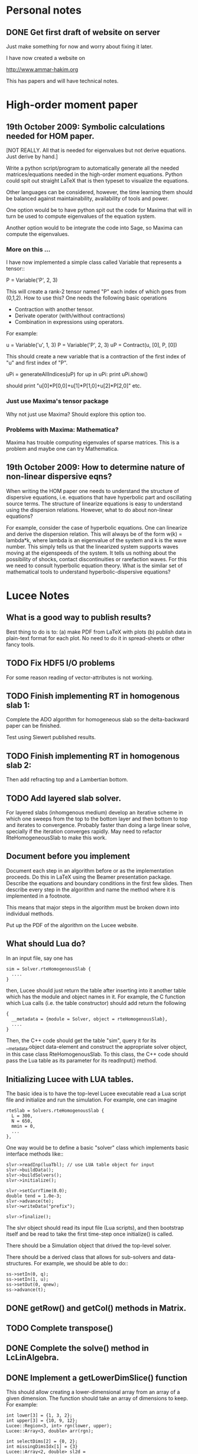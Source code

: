 # -*- org -*-

* Personal notes
** DONE Get first draft of website on server

   Just make something for now and worry about fixing it later.

   I have now created a website on

   http://www.ammar-hakim.org

   This has papers and will have technical notes.

* High-order moment paper

** 19th October 2009: Symbolic calculations needed for HOM paper.

   [NOT REALLY. All that is needed for eigenvalues but not derive
   equations. Just derive by hand.]

   Write a python script/program to automatically generate all the
   needed matrices/equations needed in the high-order moment
   equations. Python could spit out straight LaTeX that is then
   typeset to visualize the equations.

   Other languages can be considered, however, the time learning them
   should be balanced against maintainability, availability of tools
   and power. 

   One option would be to have python spit out the code for Maxima
   that will in turn be used to compute eigenvalues of the equation
   system.

   Another option would to be integrate the code into Sage, so Maxima
   can compute the eigenvalues.

*** More on this ...

   I have now implemented a simple class called Variable that
   represents a tensor::

     P = Variable('P', 2, 3)

   This will create a rank-2 tensor named "P" each index of which goes
   from (0,1,2). How to use this? One needs the following basic
   operations

   - Contraction with another tensor.
   - Derivate operator (with/without contractions)
   - Combination in expressions using operators.

   For example:
   
     u = Variable('u', 1, 3)
     P = Variable('P', 2, 3)
     uP = Contract(u, [0], P, [0])

   This should create a new variable that is a contraction of the
   first index of "u" and first index of "P".

     uPi = generateAllIndices(uP)
     for up in uPi:
       print uPi.show()

   should print "u[0]*P[0,0]+u[1]*P[1,0]+u[2]*P[2,0]" etc.

*** Just use Maxima's tensor package

    Why not just use Maxima? Should explore this option too.

*** Problems with Maxima: Mathematica?

    Maxima has trouble computing eigenvales of sparse matrices. This
    is a problem and maybe one can try Mathematica.

** 19th October 2009: How to determine nature of non-linear dispersive eqns?

   When writing the HOM paper one needs to understand the structure of
   dispersive equations, i.e. equations that have hyperbolic part and
   oscillating source terms. The structure of linearize equations is
   easy to understand using the dispersion relations. However, what to
   do about non-linear equations?
   
   For example, consider the case of hyperbolic equations. One can
   linearize and derive the dispersion relation. This will always be
   of the form w(k) = lambda*k, where lambda is an eigenvalue of the
   system and k is the wave number. This simply tells us that the
   linearized system supports waves moving at the eigenspeeds of the
   system. It tells us nothing about the possibility of shocks,
   contact discontinuities or rarefaction waves. For this we need to
   consult hyperbolic equation theory. What is the similar set of
   mathematical tools to understand hyperbolic-dispersive equations?

* Lucee Notes

** What is a good way to publish results?

   Best thing to do is to: (a) make PDF from LaTeX with plots (b)
   publish data in plain-text format for each plot. No need to do it
   in spread-sheets or other fancy tools.

** TODO Fix HDF5 I/O problems

   For some reason reading of vector-attributes is not working.

** TODO Finish implementing RT in homogenous slab 1:

    Complete the ADO algorithm for homogeneous slab so the
    delta-backward paper can be finished.

    Test using Siewert published results.

** TODO Finish implementing RT in homogenous slab 2:

   Then add refracting top and a Lambertian bottom.

** TODO Add layered slab solver.

    For layered slabs (inhomgenous medium) develop an iterative scheme
    in which one sweeps from the top to the bottom layer and then
    bottom to top and iterates to convergence. Probably faster than
    doing a large linear solve, specially if the iteration converges
    rapidly. May need to refactor RteHomogeneousSlab to make this
    work.

** Document before you implement

   Document each step in an algorithm before or as the implementation
   proceeds. Do this in LaTeX using the Beamer presentation
   package. Describe the equations and boundary conditions in the
   first few slides. Then describe every step in the algorithm and
   name the method where it is implemented in a footnote.

   This means that major steps in the algorithm must be broken down
   into individual methods.

   Put up the PDF of the algorithm on the Lucee website.

** What should Lua do?

   In an input file, say one has
#+BEGIN_EXAMPLE
   sim = Solver.rteHomogenousSlab {
     ....
   }
#+END_EXAMPLE 

   then, Lucee should just return the table after inserting into it
   another table which has the module and object names in it. For
   example, the C function which Lua calls (i.e. the table
   constructor) should add return the following
#+BEGIN_EXAMPLE
   {
     __metadata = {module = Solver, object = rteHomogenousSlab},
     ....
   }
#+END_EXAMPLE 
   
   Then, the C++ code should get the table "sim", query it for its
   __metadata.object data-element and construct the appropriate solver
   object, in this case class RteHomogenousSlab. To this class, the
   C++ code should pass the Lua table as its parameter for its
   readInput() method.

** Initializing Lucee with LUA tables.

   The basic idea is to have the top-level Lucee executable read a Lua
   script file and initialize and run the simulation. For example, one
   can imagine
#+BEGIN_EXAMPLE
   rteSlab = Solvers.rteHomogenousSlab {
     L = 300,
     N = 650,
     mmin = 0,
     ...
   },
#+END_EXAMPLE 

   One way would be to define a basic "solver" class which implements
   basic interface methods like::
#+BEGIN_EXAMPLE
   slvr->readInp(luaTbl); // use LUA table object for input
   slvr->buildData();
   slvr->buildSolvers();
   slvr->initialize();

   slvr->setCurrTime(0.0);
   double tend = 1.0e-3;
   slvr->advance(te);
   slvr->writeData("prefix");

   slvr->finalize();
#+END_EXAMPLE

   The slvr object should read its input file (Lua scripts), and then
   bootstrap itself and be read to take the first time-step once
   initialize() is called.

   There should be a Simulation object that drived the top-level
   solver.

   There should be a derived class that allows for sub-solvers and
   data-structures. For example, we should be able to do::
#+BEGIN_EXAMPLE
   ss->setIn(0, q);
   ss->setIn(1, u);
   ss->setOut(0, qnew);
   ss->advance(t);
#+END_EXAMPLE

** DONE getRow() and getCol() methods in Matrix.
** TODO Complete transpose()
** DONE Complete the solve() method in LcLinAlgebra.
** DONE Implement a getLowerDimSlice() function

   This should allow creating a lower-dimensional array from an array
   of a given dimension. The function should take an array of
   dimensions to keep. For example:
#+BEGIN_EXAMPLE
   int lower[3] = {1, 3, 2};
   int upper[3] = {10, 9, 12};
   Lucee::Region<3, int> rgn(lower, upper);
   Lucee::Array<3, double> arr(rgn);

   int selectDims[2] = {0, 2};
   int missingDimsIdx[1] = {3}
   Lucee::Array<2, double> sl2d = 
     arr.getLowerDimSlice<2>(selectDims, missingDimsIdx);
#+END_EXAMPLE

   This should create a 2D array sl2d with lower bounds {1, 2} and
   upper bounds {10, 12} that shares data with the arr array. The
   indexing semantics are: sl2d(i,j) maps to arr(i,3,j).

   Another way to do this could be:
#+BEGIN_EXAMPLE
   int lower[3] = {1, 3, 2};
   int upper[3] = {10, 9, 12};
   Lucee::Region<3, int> rgn(lower, upper);
   Lucee::Array<3, double> arr(rgn);

   int missingDims[1] = {1};
   int missingDimsIdx[1] = {3}
   Lucee::Array<2, double> sl2d = 
     arr.getLowerDimSlice<2>(missingDims, missingDimsIdx);
#+END_EXAMPLE
     The function declaration in the latter case would be:
#+BEGIN_EXAMPLE
     template <RDIM>
     Array<RDIM, T, INDEXER>
     getLowerDimSlice(const unsigned missingDims[NDIM-RDIM],
       const int missingDimsIdx[NDIM-RDIM]);
#+END_EXAMPLE
   The latter seems better.

** DONE <2010-02-24 Wed> Fix doxygen errors.
** DONE Implement sequencers for arrays.
** DONE Need to add Loggers to Lucee

   Rethink the WarpX loggers for this.

** DONE Generalizing indexers

   Indexer classes may need to be generalized. This is to allow the
   indexing of lower dimensional spaces within the space an indexer
   indexes.

   The indexer classes are is becoming very clunky as there are
   different classes for each NDIM. Need to stream-line this.

   <2010-02-22 Mon> Added a generic base class for all linear
   indexers. This includes row and column major indexers and indexers
   that index sub-spaces indexed by these.

** DONE 27th January 2010: Transition to CMake and documentation

   Scons is a crappy build system. So transition to CMake. Also,
   rename the .cc files to .cpp.

   The Sphinx documentation of individual functions is not needed. The
   API documentation should be ripped out and replaced by more user
   examples. Links to doxygen generated documents should be provided
   from the Sphinx documentation.

** DONE 16th November 2009: On HDF5 I/O classes.

   As the binary I/O system for Lucee is HDF5, a cleaner solution to
   wrapping the HDF5 C-API needs to be developed. A possible solution
   is

     Hdf5FileIo io;

     HdfFileNode fn = io.openFile("myfile.h5", "w+");
     Hdf5GroupNode gn = io.openGroup("myGrp");
     // create a child of "myGrp" node
     Hdf5GroupNode childGn = io.createGroup(gn, "myChild");

**** NOTE: Did it the old WarpX way. Not worth the effort to do it all over again

** 14th November 2009: On storing simulations

   An efficient and systematic method needs to be developed to store
   simulations and generated data. For this (a) input files, (b) run
   script, and (c) plotting scripts need to be put into version
   control. For analysis, enough generated data for plotting should be
   stored. The full data need not be kept or can be stored on an
   external archival drive. Each simulation should be labeled with an
   integer, say starting from 1000. Each simulation should be
   described in an XML file, which serves as a database. One can
   imagine generating HTML files from the XML file. A directory called
   "paper" should be created in which one or more tex files and final
   images and descriptions should be written. Each figure caption
   should have the list of simulation ids that were used to make the
   plot. A make-file should be provided to generated pdf from the tex
   files. The data to make plots should be stored as HDF5 file. The
   data should be annotated with attributes to indicate units of the
   axis and quantities being plotted. Data files should be
   self-contained, i.e., both the array data and complete annotation
   should be in the same file.

   Example directory structure:

   simulation-record.xml
   paper/
     Makefile
     simulation-results.tex
   1000/
     1000.inp
     1000.sh
   1001/
     1001.inp
     1001.sh

   The structure of the XML file should be:

     <Simulation id="1000">
       <Description>
         Sod-shock with wave-propagation method.
       </Description>
     </Simulation>

     <Simulation id="1001">
       <Description>
         Sod-shock with DG second order.
       </Description>
     </Simulation>

** 14th October 2009: On reproducible research

   How would one publish reproducible research? The convectional
   answer, and the most general solution, is to give access to the
   code as well as the input files used to run simulations. Further,
   the scripts to make the published research need to be
   provided. Although general, however, is not always a practical
   solution as (a) the code may be proprietary and under licence
   agreement (b) the code may be very complex to build and run and may
   need significant effort to learn.
   
   A less general solution can be provided by a hierarchy of access to
   the code/data. The later entries in the list indicate less
   portability and greater effort on part of the author as well as the
   reader.

   - Data and script to make the plots must be provided. This should
     mandatory for publication. The reason is that a reader may not be
     always interested in running the code but getting access only to
     the data.
   - Detailed annotated input files must be provided. These input
     files should indicate the sequence of steps (including time-step)
     to run the simulations and the exact parameters used. The input
     files should be structured such that a dedicated reader can
     understand the precise steps required in the simulation.
   - Code to actually execute the simulation should be provided.

   I consider only the first two levels as mandatory for reproducible
   research. The author is under no obligation to provide the source
   code or spend the time to make the code available to the
   reader. For example: an experimentalist should describe the setup
   in detail so it can be reproduced but is not required to actually
   provide access to the experimental setup.

   The data files could be plain text or HDF5 files. The plotting
   scripts should be python, gnuplot or use some tool that is easily
   and freely available.

   The input file annotation should be provided as an XML file. This
   is because XML files are universal and enormous commercial support
   exists to parse XML.

** 22nd September 2009: Functions in KeyVal pair.

   One should be able to store functions in the KeyVal pair
   object. For example

     KeyVal kv;
     InitialCondition func(4); // construct new function taking 4 args
     kv.addFunction("initalCondition", func);
 
     Function& fnc = kv.get("initalCondition");
     val = fnc.eval(t, x, y, z);

   Not clear on how to implement this: (a) should one make a copy of
   the function object? (b) how would this be specified in an input
   file?

*** Solution to the functions problem.

    The idea here is that one can add a Functor object as described in
    "Modern C++ Programming" book. With this one can add functions or
    objects with operator() and that take a std::vector<double> and
    return std::vector<double>.

** 18th September 2009: Documentation notes. AGAIN!!

   The documentation which one should write is user documentation,
   i.e. on how to use the classes. This should all be HTML with the
   option of pdf for printing. So I am now thinking Lucee should be
   documented with Sphinx rather than texinfo. Will I never find a
   solution to this dilemma?

   Problem with Sphinx is that it is not designed for C/C++ typed
   functions.
   
** 11th September 2009: How to initialize Lucee objects?

   Initializing objects is not a trivial task. The intialization
   process should not be split into many stages. For example, calling
   a series of set methods should not be relied upon. The problem is
   that the order in which the sets are called can not be
   controlled. In many situation one needs a particular order for the
   initialization to work correctly.

   Looks like a warpx/facets like approach will be the best. The
   validation of the inputs should be done outside the class. Once the
   init() method is called the object should set itself up completely,
   without the attendent need to verify the inputs.

   The init() method should take a KeyValTree as its parameter. The
   KeyValTree can be constructed in various ways: through XML files
   like in WarpX or through Lua tables. The latter allows the
   possibility for the KeyVal object to hold pointers to functions.

** 9th September 2009: A way to build interactive Lucee

   Have two panes: a top pane for entering blocks of code (maybe Lua,
   maybe Lisp) and a bottom pane for interaction. User enters code in
   the top pane, hits "Evaluate" button and is put on the
   prompt. There, one can examine the objects created, plot data and
   run solvers/simulations.

   Provide buttons to viz results and initial conditions and meshes.

** Notes on matrix class and linear algebra.

    How to implement transpose operators? For example, several LAPACK
    routines work with flags to indicate transpose. One option would
    be to create a transpose class:

    Lucee::Matrix<double> S(2,3);
    Lucee::Matrix<double> ST = transpose(S);

** DONE Test matrix copy ctor and assignment operators.
** DONE Add copy ctor and assignment operators to vector.
** DONE Complete RowMajor indexer and test it.
** DONE Implement the slice() operator.
** TODO Implement a 1D ES-PIC code.

    Replicate Birdsal and Langdon book problems.

** TODO Symmetric matrix.

    Implement a SymmetricMatrix class. This should use the same
    indexing mechanism as used in LAPACK.

** 30th July 2009: Documentation notes. Again.

   A good option for producing Lucee documentation is texinfo
   system. It produces both printed as well as on-line documentation
   from a single source. Also, TeX markup is supported for use in
   printed manuals.

   The style one should adopt is to write the documentation at the
   same time as one writes the code. This will ensure that all code is
   documented when it is written and documentation does not become a
   burden, something to be done later on.

** 27th July 2009: Rethinking Lucee

   Lucee should be a physics first code.

   The basic architecture of Lucee needs to be radically different
   from WarpX or FACETS. The problem with them is that the code which
   runs the simulation is too closely tied to the code which
   implements the algorithms. A clear separation is needed between
   these two aspects of the system.

   The low level code should consist of data-structures (for example,
   arrays), grids and solvers. These objects should be stand alone in
   the sense that they should not rely on being initialized or have
   access to a specific parent object. This decoupling of the basic
   object will allow the creation of complex high-level code to
   control simulations. In fact, the high-level code should be written
   in a high-level language like Common Lisp and be fully compatible
   with it.

   For example, the basic grid class could be constructed::

     Lucee::CartGrid grid("grid");
     double lower[2] = {0.0, 0.0};
     double upper[2] = {1.0, 1.0}
     unsigned cells[2] = {20, 20};
     grid.lower = lower;
     grid.upper = upper;
     grid.cells = cells;
     
     grid.init();

   From C, for example one can do::

     LuceeCartGrid *grid = makeLuceeCartGrid("grid");
     grid->lower = lower;
     grid->upper = upper;
     ...
   
   Solver objects can be created::

     Lucee::Array inpArr("inpArr"), outArr("outArr");
     unsigned shape[2] = {20, 20};
     inArr.shape = shape;

     inArr.init();

     Lucee::Solver fluidSlvr("fluid");
     // set up the solver object

     // append input/output variables
     fluidSlvr.setInpVar(0, inpArr);
     fluidSlvr.setOutVar(0, outArr);

     // solve equation
     double t = 0.01;
     fluidSlvr.advance(t);

   This will allow construction of simulations by stringing together
   sequence of solvers. For example, one can run solvers in a loop::

     double tcurr = 0.0, tend = 1.0;
     double dt = 0.1;
     while (tcurr < tend) {
       fluidSlvr.setInpVar(0, inpArr);
       fluidSlvr.setOutVar(0, outArr);
       fluidSlvr.advance(tcurr, dt);

       // copy output to input array
       copySlvr.setInpVar(0, outArr);
       copySlvr.setOutVar(0, inpArr);
       copySlvr.advance(tcurr, dt); // dt is ignored

       tcurr += dt; // advance current time

     }

   Hence, each object needs a series of methods to (a) set various
   values and fetch them. These should be basic types (int, double,
   string and vectors of these) and directly accessible (b) initialize
   after all sets have been called (c) reset the object after calling
   more sets. In general sets called after init() should be
   ignored. How to ensure this?

** December 2008

*** Notes on KeyValTree

    This needs to be rethought. The keys should be unique per-type and
    not for the complete set. Also, removing sets and keys should be
    supported.

*** TODO Documentation questions and testing examples

    How to indicate that a class is a derived class?

    Make sure that all example code compiled. Maybe create an examples
    directory in the docs directory or under unit?

*** Rename files

    Rename all files to be camel-cased. Also, what are good names for
    the I/O and messaging classes? Current names seem very awkward and
    do not reflect what the classes are for.

    Won't do this. There is no need as long as one is consistent
    throught the project. <2008-12-30 Tue>

*** DONE Fix location where config.h is written

    Where to write config.h file? Writing it out to the lib directory
    does not seem correct as it means recompiling the code when
    building parallel or serial even though nothing else has changed.

    Now writing the config.h to the proper build directory.

*** TODO Complete documentation of all classes.

    Both in-code and text documentation needed to be completed.

*** DONE Add more complete tests for loggers and expression parsers.

    May need to get tests more comprehensive. Also, must figure out a
    way of running the tests automatically from a script.

    <2010-02-22 Mon> Using Ctest for automatic testing now.

*** Notes

    First targeted applications for Lucee (a) radiation transport in
    slabs, (b) PIC/FDTD simulations, and (c) branched cable equations.

    Eventually (a) fully implicit MHD solver based on NIMROD
    algorithms, (b) hyperbolic solvers using WAVE/DG.

    Cut-cells or body-fitted grids?

*** Notes

   Lucee will be WarpX successor. A new code was started mainly so
   that I can control its development, rather than worry about a bunch
   of grad students messing it up. The code will be well documented
   and will have all public APIs tested. Valgrind will be run on all
   unit and regression tests to ensure that there are no memory leaks
   or other problems in the code.

*** Simulation bootstrap mechanism

    Lucee will generalize the bootstrap mechanism of WarpX. A base
    class will be provided, which will all major top-level object will
    derive from. A ObjectConstructor class will allow one to specify
    the sequence in which the boostrap occurs. Lucee itself will have
    no idea about grids, arrays or solvers. It will simply construct
    the objects in the sequence specified in the ObjectConstructor
    class.

* FACETS and TxFluids notes
** TODO TxFluids: Implement an "alias" for data-structures

   This should work as follows:

     <DataStruct q>
       kind = distArray1D
       numComponents = 5
     </DataStruct>

     <DataStruct vel>
       kind = distArrayAlias1D
       aliasFor = q
       components = [1, 2, 3]
     </DataStruct>

   This should create a 3 element array 'vel'. Modifying component 0
   of 'vel' should modify component 1 of q.

** TODO TxFluids: Implement a FDTD solver

   Add a new FDTD updater to solve Maxwell equations. Make it work in
   any dimension, later in general geometries. This is to gain
   experience in writing dimension independent manner.

** TODO TxFluids: Write a PointCloud class

   This will be a starting point to get a particle infrastructure in
   TxFluids.

     TxfPointCloud& pc = this->getIn<TxfPointCloud>(0);
     TxfPointCloudItr pcItr = pc.createItr();
     pc.setItr(pcItr, N); // set iterator to Nth point

     // get the coordinates
     double x = pcItr.getX();
     double y = pcItr.getY();
     double x = pcItr.getZ();

     // get the extra variables
     for (unsigned i=0; i<pcItr.getNumComponents(); ++i)
       std::cout << pcItr[i] << std::endl;

     // create a new point and add it to cloud
     TxfPointCloudItr& pcNew = pc.createNewPoint();
     // set its coordinates
     pcNew.setX(0.0);
     pcNew.setY(0.0);
     pcNew.setZ(0.0);

     // set its weight
     pcNew[0] = 1.0;
     
   From the input file one can create the point cloud:

     <DataStruct rays>
       kind = pointCloud
       numComponents = 1 # store weight in addition to position
     </DataStruct>
     
** FACETS: Disable decomposition of grid if a flag is specified

   This is to avoid the decomp of a small grid in a large simulation.

** TODO FACETS: Call dtors for FMCFM handles in the C++ wrapper classes

   Will need to modify the FmTransportModel and children classes for
   this.

** TODO TxFluids: store last inserted data in dynVector

   Presently the last inserted data is not available in the dynVector
   once the vector is flushed out. This should be fixed.

* Style guide

  - All classes and functions should be in namespace Lucee.
  - Use exactly two spaces to indent lines.
  - Pass/return pointers when handing over management of an object. In
    all other cases use references.
  - Make functions const-correct whenever possible. This may mean
    declaring some private members mutable.
  - Comment so that doxygen does not produce any errors. Use terse,
    but grammatically correct English for comments.
  - Put braces on their own lines.
  - Use a space between the keyword "template" and the opening angle
    bracket.
  - Do not use a space between name of a function/method and opening
    parenthesis.

* WarpX Notes

** Restructring WarpX

   What is needed in a good plasma physics solver? There seems no need
   to modify the core infrastructure of warpx but simply clean it up,
   document it thouroughly and make sure that solvers are robust.

   - A robust hyperbolic equation solver. This is the wave propagation
     scheme.

   - A robust Euler solver, divergence free Maxwell solver, MHD solver
     with and without heat transport (Braginskii).

   - A robust Poisson solver.

   All the above should work on both rectangular geometry as well as
   body fitted grids.

** Febuary 2009

*** Integrating Lucee into WarpX

    The core WarpX library needs to be slowly migrated to Lucee
    code. For now Lucee core code will be copied into WarpX and the
    Lucee namepsace will be replaced by WarpX. Then typedefs (or
    defines) will be introduced to make the rest of the code to use Wx
    instead of the WarpX namespace. Maybe just use the full
    namespacing?

    This needs to be done so that the basic framework is well
    documented and tested.

*** More work on general geometry

    For wave2d:

    - Redo the CFL checking code to make sure we use the proper cell
      volume for this.
    - Complete the transverse solvers for use in wave2d.
    - Add a new subsolver to read data from an h5 file. This needs to
      support reading of nodal coordinates for use in the general
      geometry subsolvers.
    - Implement wall BCs for PhMaxwell and Euler equations.
    - Convert the output to Vizschema format. Then we can use Visit to
      plot the results.

    For DG:

    - Derive the equations needed to update the solution. For this we
      need to figure out (a) integration for volumes and surfaces, (b)
      basis functions to use, (c) mass-matrix and its inversion.

** January 2009

*** Regression testing notes

    http://www.warpx.org/wiki/index.php?title=Warpx:Community_Portal#Regression_testing_WarpX
*** WarpX general geometry notes

    We have decided to not introduce major changes in the framework
    but use the existing arrays and subsolvers to handle body fitted
    grids. Andree will take the lead and will work in the branch
    geo_jan_08 branch (already created).

    The first step will be get the WAVE algorithm working on
    body-fitted grids. For this we need to first extend the
    WxHyperbolicEqn class interface so that each equation system
    provides a method to rotate the data back and from a local
    coordinate system. These methods will be called:

    void rotateToLocalFrame
    void rotateToGlobalFrame

    I am not completely sure of the signature but this will emerge when
    we start writing the code. We should also provide two more methods

    void rotateToCartLocalFrame
    void rotateToCartGlobalFrame

    These methods will be used for rotating data for use in the
    rectangular grid code. Of course, one can still use
    rotateToLocalFrame method with proper rotation matrices, but it
    would inefficient to do so when the coordinate system is
    rectangular.

    Andree will copy the wave2d class and modify it as needed. Mainly
    we need to add capacity form differencing to the algorithm. See
    LeVeque's book for details. Also, data will need to be rotated
    before and after rp() method. We do not use fluxes in WAVE so this
    should not be a problem for now. Otherwise I think the changes are
    minor.

    The major work will be in computing the various geometrical
    quantities needed for the algorithm. For now lets focus on 2D WAVE
    as described by Randy. For this we need: area of cell, length of
    left and bottom sides, normals to left and bottom sides. This is 7
    scalars in all. Actually, the way Randy formulates the algorithm
    we need the ratio of these quantities in physical space to
    computational space.

    Towards this end we will assume that the grid in the input file is
    in the computational space::

      <grid>
        Type = WxGridBox
	Lower = [0.0, 0.0]
	Upper = [1.0, 2*PI]
	Cells = [10, 50]
	PeriodicDirs = [1]
      </grid>

    Then we will allocate a 7 component array which will hold the
    geometric information::

      <geo>
        Type = WxVariable
	Kind = parArray

	OnGrid = grid
	NumComponents = 7
	GhostCells = [0, 1]
      </geo>

    A new SubSolver will be created which will populate this array
    with the needed elements::

      <calcGeo>
        Type = WxSubSolver
	Kind = exprWaveCalcGeo2d

	OnGrid = grid
	WriteVars = [geo]

	progn = ["r = xc", "theta = yc"]
	exprs = ["r*cos(theta)", "r*sin(theta)"]
	 
      </calcGeo>

    Here we are assuming that the independent variables in
    computational space will be "xc" and "yc". This SubSolver will
    compute the "geo" array based on the expression provided. In the
    future we can imagine creating another subsolver for the DG scheme
    and Poisson solver.

    The algorithms which need to work on body fitted grids will use
    the "geo" array in their ReadVars to get a hold of the geometrical
    quantities.

    Also, for plotting we need the node coordinates. For this we
    should write another SubSolver which just computes the nodal
    coordinates::

      <nodalCoords>
        Type = WxVariable
	Kind = parArray

	OnGrid = grid
	NumComponents = 2
	GhostCells = [0, 1]
      </nodalCoords>

      <calcNodalCoords>
        Type = WxSubSolver
	Kind = exprCalcNodalCoords

	OnGrid = grid
	WriteVars = [nodalCoords]

	progn = ["r = xc", "theta = yc"]
	exprs = ["r*cos(theta)", "r*sin(theta)"]
	 
      </calcNodalCoords>

    This will store the nodal coordinates into the "nodalCoords"
    array. This subsolver will be called at StartOnly step. Thus we
    will have an array of nodes in the output file at each time-step.

    I will be coming to the UW tomorrow and will go over
    implementation details with Andree. Meanwhile, Andree please check
    out the branch::

    svn co svn+ssh://warpx@psicenter.org/warpx/branches/geo_jan_08

    Lets aim to do the following this week: create the geo array,
    initialize another array on the grid and plot that array. Then you
    can move to the WAVE algorithm.

** November 19th
   
*** TODO Add script to generate XMF files from input files
*** TODO Add subsolver to read a given HDF5 file into memory.

    The input file block for this would be something like:

    <reader>
      Type = WxSubSolver
      Kind = h5SeqFileReader
      
      OnGrid = [grid]
      WriteArrays = [qnew]
      
      baseFileName = 'myFile'
      dataNode = /frc/qnew

    </reader>

** November 6th

*** TODO Crash from missing WxFunction

   Fix crash when we do not find WxFunction in the various exprXXX
   subsolvers.

** November 4th

   See http://buildbot.net/trac for possible continuous integration
   system for use in WarpX.

** October 20th

*** Next steps for WarpX

    WarpX has been used successfully for studing various equations and
    algorithms. The next step is to apply it to real plasma
    devices. Bhuvana has already taken the first step (with help from
    me) in the FRC equilibrium problem. I have also performed FRC
    formation using theta-pinch method and merging on jets to produce
    a plasma liner.

    As I see it we need the following to be able to model more complex
    devices (a) ability to setup geometery (b) ability to specify
    complex boundary conditions. 

    We also need to start using better software engineering
    techniques. This is critical given the size and complexity of the
    code. I will tackle the software engineering first.

    Our aim should be to do research which is reproducible. This means
    (a) anyone can download the code and the input file and get the
    same physics results. Anyone can run scripts to reproduce figures
    in our papers and theses (b) the time to run a simulation should
    be the same on the same preferences.

    We are already using a version control system and an automated
    build. We next need to start testing the code on a daily
    basis. For this we need (a) unit tests (b) regression tests.

    Unit tests are small C++ tests which exercise individual
    classes. We have some already in the src/tests directory. Unit
    tests give confidence that basic functionality is maintained as we
    we modify the core code.

    Regression tests are input files which exercise WarpX as a
    whole. These tests ensure that old features keep working as we add
    more. They also additionally serve as examples on how to use
    various features of the code.

** October 29th

*** Cleanup and software engineering

   WarpX main framework code (i.e. everything not in hyperapp) must be
   thoroughly documented and cleaned up. The API documentation needs to
   be generated nightly using doxygen and put on the wiki. User
   documentation needs to be created using LaTeX. Unit tests need to
   be cleaned up and also run.

   Should we just use txtests? Pros: It works and would be very easy
   to setup and use. Cons: Does not store history of results,
   specially timing results. One option would be to get the tests in
   place now and use txtests till we get something better.

   We must introduce a process. We need to balance the need to get
   results quickly v/s long term maintainablility of the code. For
   this we should work in branches all the time. Only the code we
   think works and is one we want to use should be merged into
   branch. This could be tricky to do (need to see if SVN supports
   this). Thus all experiemental work would still be in the branch but
   the trunk would be "pristine". All code in the trunk must be tested
   either through unit tests or regression tests.

*** Notes on performance analysis

    * Component major should be used. All components should be updated
      at the same time. This is default in WarpX. However, for DG,
      there are a lot of components. The means the cache may not be
      large enough to hold the data for the components. Hence it may
      be advantageous to keep array for each equation seperate.
    * Use cachegrind to get cache performance numbers
    * The poor parallel scaling generally results from sending corner
      values using MPI. In this case a lot of time is spent in
      MPI_Wait. The real question is: how to make custom messaging
      patterns for each algorithm? For example if we use one sided
      forward differences we do not need to get lower edges for the
      sub-domains.

    Tools to use: http://www.cs.virginia.edu/stream/ for memory
    bandwidth analysis. Cachegrind for cache performance. Jumpshot for
    messaging analysis.

    WarpX should be run through the valgrind suite of tools
    regularly. See http://valgrind.org/info/tools.html for full
    list. The problem is that the number of possible subSolvers in
    WarpX is very large and it would be close to impossible to profile
    everything. So one option would be to pick specific cases and
    profile them. One could use the regression tests for this.

** October 8th

*** Notes on software engineering

    We must test WarpX more throughly. For this we need to run unit
    test to check all main classes, run regression tests to check
    physics capabilities and maintain record of run times.

    Is it best to use a available tool? I think so specially if it is
    flexible enough to write custom tests and keeps record of the past
    activity.

    Use CPPUnit for unit testing. Hudson for CI?

    https://hudson.dev.java.net/

** September 30th

*** Documentation notes

    How to document warpx? After a lot of experimenting the best
    option seems to be LaTeX. It has everything one needs to beautiful
    typesetting and also support some form of conversion to HTML.

    Features of the documentation needed (a) index generation (b)
    generation of hyperlinks (c) conversion to HTML with all equations
    properly displayed (d) including source code fragments.

    For making index see:
 
    http://www.image.ufl.edu/help/latex/latex_indexes.shtlm

    For putting source code into LaTeX use Pygments-0.11.1
    package. For this one can run the latex fragment through the
    'pygmentize' command and then insert the output into the LaTeX
    file. Then this file can be run through latex to create the pdf
    file.

    This can all be automated. I.e. tex file -> extract special blocks
    of code -> run through pygmentize -> run through latex.

** September 25th

*** DONE Complete wxplot script.

    This should work in most cases of interest to make simple plots
    from 1D and 2D output. Not clear if this should have an
    interactive mode or not.

*** TODO Modify H5 output to do adhere to vizschema.

    Still need to decide how to handle DG coefficients. WriteOnly
    subsolver?

*** Structure of regression tests

    There are multiple directories one for each major equation system
    or feature.

    In each there will be multiple regression tests. Say one is called
    test.pin. Then there will be the following shell scripts (a)
    test_ser.sh for serial test (b) tests_par.sh for parallel test (c)
    tests_plt_ser.sh to plot serial results and (d) tests_plt_par.sh
    to plot parallel results.

    Each test should only write out 1 frame. The time to run the
    advance will be added to a database.

    Large tests (taking long time) should be run only once every few
    days.

    To run the regression tests scons will be used. Each script will
    be executed using the popen command and the results grep-ed to
    check if there are any errors. A sqlite database will be used to
    store the results. The table structure will be as follows.

    | Name | Platform | Date | WarpX version | Status | Run-time |
    |------+----------+------+---------------+--------+----------|

    This will allow us to track the progress of the tests as a
    function of revision number.
** September 16th

*** TODO Add GSL build instructions to Wiki
*** Notes on WarpX branch ah_sep_2008_1

    This branch was created to:

    - Cleanup the code (formatting and documentation).
    - Create a new registration system in which the objects are simply
      added to the libraries without the headache of two different
      lists of object files needing to be specified.
    - Addition of code to compute coil contribution to static magnetic
      fields.
    - Completion of the radiation transport code.
    - Completion of the FDTD code.

    The rad transport code can be simply copied/converted from the
    fermat2 code.

** September 10th

*** TODO Get fermat2 into warpx.

    Should the fermat2 code just be copied? Or rewritten?
** September 9thg

*** TODO Registration code cleanup

   Cleanup registration system so that the object files which have
   registration code in them do not need to be passed on the command
   line for the link line.

   For this introduce namespaces which reflect the directory. For
   example WX_LIB or WX_HYPERAPPS_EULER etc. In this namespace all the
   registration code should go. Then these header files should be
   included in the WxSimulation ctor and the various functions called.

*** TODO Manual decomposition in input file

   Add code to do manual decomposition. This is very useful when doing
   scaling studies.

*** TODO Config.h not being generated properly

    The config.h file is being generated at the end of the compile and
    not at the begining. Why? Need to fix. Once that is done we can
    simply use the config.h file to configure the various libraries.

** August 28th
*** DONE Fix build instructions on wiki for scons 1.0 and petsc

    Andree should do petsc install instructions.
** August 25th

*** TODO Write Navier Stokes solver

    Write a NS solver using wave for hyperbolic fluxes and MacCormick
    for viscous fluxes.

** August 22nd
*** DONE Complete the 1D DG solver with aux variables

    This needs a routine to pack the auxillary variables into a single
    array before passing them to the reimann and flux functions. Also
    complete the component based limiters. Can we replace these by
    wave based limiters?

    Move the rhs calculation code into a base class so the auxSolver
    can reuse this code.
** August 19th 

*** Potential long term problems with new DG solvers

    Although the new DG method we are working on is very flexible, it
    is also highly error prone as all the burden is now on the input
    file writer. For example, for using component based limiters we
    will need to specify the equations being solved 4 times: 2 in the
    DG rhs calc and 2 in the limiters. If we do 3rd order scheme we
    will need to specify it 6 times. Further, it is really hard to
    understand where and when to apply BCs and limiters, which arrays
    need to be sync()-ed etc.

    This means that our input file now is like an assembly
    language. It is really hard to figure out what exactly is
    happening and debugging input files is becoming hard. How to solve
    this problem is not clear to me. I think what we are doing is
    good, but we need to make it easier to use.

    For now I am going to expand the wxinpparse.py script to also have
    macros. This will at least get rid of the repetitive input file
    blocks. This does not solve the debugging issues, though. I am not
    sure what the solution is in the long run. Maybe having a
    scripting language control this process would be
    possible. However, that would have its own set of issues.

*** DONE Integrate PETSC into WarpX

    Also write an example solver which will be of some use to
    us. Maybe an implicit solver for viscous source terms? Or a
    Poisson solver?

    Before doing this I need to fix the build system to spit out the
    config.h file before any file is built. Then the config.h file can
    be used in configuration rather than command line -D flags.
** August 18th

*** TODO Refactor the comboSolver time-stepper.

    We need to add two new time-steppers in WarpX: fixed dt stepper
    and fuzzy dt stepper.

    The fixed dt stepper will take a fixed time-step specified in the
    input file. The total number of frames and number of steps between
    frames will be specified. If any subsolver fails due to the
    time-step being too large, the system will throw an exception
    printing out the needed time step for stability.

    The fuzzy dt time stepper will take variable time steps but will
    not adjust the time step just before writing out the frame. Hence
    the output may be a bit later than specified in the input
    file. This method will prevent very small time steps which is
    causing some problems in the solution, specially for those
    problems in which the flow is highly unstable.

    Three time-stepping modes need to be added: variableDt, fixedDt,
    floatingDt. The variableDt is what we have now. The fixedDt scheme
    will take a Nout and also the number of steps per frame. The
    floatingDt will be same as variableDt but will not adjust the
    time-step before the frame.

** August 17th

*** TODO Fix the WxSolver initialization code

    The code does not complain when a subsolver name is mis-spelt in
    the WxSubSolverStep input file block. It core dumps instead. This
    needs to be fixed ASAP.

    The SyncVars list also needs to be tested for existence of the
    variable in question. In fact, the whole simulation needs to be
    tested to make sure simple errors are avoided.

    One option would be to take another look at the input file
    validation scheme thought out before.

*** Refactoring for WarpX Blue.

    WarpX Blue will be the interactive, scriptable version of
    WarpX. The subsolvers will not need the read and write variable
    lists. This will need a rethink of how the system initialize
    itself.

    The inpput file should only declare grids, variables and
    subsolvers. The actual composition of the subsolvers and the
    parameters to run them with (in particular: time-step, read/write
    variables) should be controlled from a script.

    For this purpose, [[http://www.lua.org][LUA]] will be used. Some C++ wrapper classes will
    be needed to use allow LUA to call C++ code easily. Although the
    LUA to C interface is easy, it is very tedious to use. Maybe
    something along the lines of PyCXX or Boost.Python can be
    developed for LUA-CXX?

*** DONE Add new keyword in subSolverStep for arrays to sync-ed

    We need to add a new keyword, say SyncVars which indicate which
    arrays should be sync-ed after a set of subsolvers are run. This
    needs to be done ASAP or else the new DG code will not work.

    Still need to test this stuff. <2008-08-18 Mon>
** August 14th

*** DONE Call Bhuvana and go over how to implement the input file based DG solver

    The implementation needs to be done ASAP. Else will be difficult
    to get the auxiliary variables programmed up easily.

    <2008-08-14 Thu> Have now prepared an input file describing the
    new system. Several subsolvers need to be implemented. Input files
    are becoming very complex, but there are significant paybacks in
    terms of flexibility.
** August 13th

*** Refactoring of hyperbolic subsolver

    The hyperbolic subsolver needs refactoring. This needs to happen
    in two ways.

    First, by splitting the time advance of the schemes (specially DG)
    into the input file. Thus, the DG subsolver would only compute the
    RHS of the equation system and not advance the solution in
    time. Then, this RHS solver would be used multiple times in the
    input file to advance the solution. This will allow us to explore
    various time stepping schemes (for example Hancock DG) from the
    input file directly. This will also allow performing more flexible
    updates without having to keep modifying the code every time. For
    example, we could now interleave the computation of implicit
    diffusive source terms directly without having to rewrite the
    subsolvers themselves. This step would also require that the
    limiter application be split out. This could be rather tricky but
    worthwhile in the long run.

    Second, the 1d, 2d and 3d solvers need to be unified. This should
    involve using some other way of indexing the arrays rather than
    (i,j,k), maybe space-filling curves or a fully unstructured
    representation. This will open the way for doing general
    geometries in WarpX. For general geometries one also needs each
    equation system to specify the rotation matrices from global to
    local coordinate system and from local to global coordinate
    system.

*** DONE Make a macro system for use in WarpX

    This should allow substitution of elements in a string
    template. Use the python string.Template class or python string
    substitution features. Macros will allow simpler input file
    creation.

    Done. See

    http://www.warpx.org/wiki/index.php?title=WarpX_Preprocessor

*** Study space-filling curves (SFC) for use in indexing

    This will allow for stepping over general cartesian meshes.
    
*** TODO Get relevant SFC references from Aftosmis paper.

** August 12th

*** DONE Fix problem with time-stepping scheme of comboSolver

    Turns out that the time step is not adjusted to maximum allowable
    by the CFL number. Must fix this.

    This was not a problem with the comboSolver at all. The bug was in
    the WxHyperScheme::schemeStep method. Now fixed. <2008-08-18 Mon>
** August 11th

*** DONE Compare ideal MHD to twofluid for q=1000.

    The results should compare well to each other. They do with
    dispersive waves visible in the twofluid solution.

*** TODO WarpX test system.

    Write special set of builders for scons for running regression
    tests for WarpX. This needs the following things.

    First, the tests need to be configured. For this one needs to
    specify (a) the location of the warpx repository, (b) flags to use
    with scons build of WarpX, (c) the location of the directory
    containing the accepted results.

    Second, the code needs to be downloaded from the repo. Once it is
    downloaded, then we need to cd into the warpx/src directory and
    run scons in it to build the code. The parallel and serial
    versions need to be build if specified.

    Third, the tests need to be run. This means: running the
    preprocessor on the input file, running the input file with the
    executable, and finally, comparing the output with accepted
    results. For parallel executable the code needs to be run with the
    number of processors specified.

    There should be means to run an accepted test and store the
    results in the appropriate place.

*** Problems with auxillary variables.

    The auxillary variable need to be advanced every RK step. Why is
    the current implementation not working?

    Bhuvana has fixed problem. Turns out that the auxillary variables
    needed to be set to 0 before computing the RHS for the auxillary
    equations. <2008-08-12 Tue>
